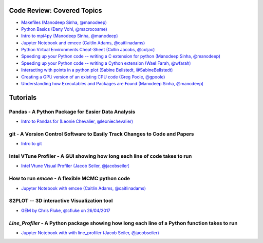 #############################
Code Review: Covered Topics
#############################

- `Makefiles (Manodeep Sinha, @manodeep) <code-review/2017_03_31/README.rst>`_

- `Python Basics (Dany Vohl, @macrocosme) <code-review/2017_04_28/README.rst>`_

- `Intro to mpi4py (Manodeep Sinha, @manodeep) <code-review/2017_05_26/README.rst>`_

- `Jupyter Notebook and emcee (Caitlin Adams, @caitlinadams) <tutorials/jupyter_notebook_emcee/emcee_notebook.ipynb>`_

- `Python Virtual Environments Cheat-Sheet (Collin Jacobs, @coljac) <code-review/2017_07_07/venvs.md>`_

- `Speeding up your Python code -- writing a C extension for python (Manodeep Sinha, @manodeep) <code-review/2017_07_21/README.rst>`_

- `Speeding up your Python code -- writing a Cython extension (Wael Farah, @wfarah) <https://github.com/swincas/fast-histogram/tree/master/cython>`_

- `Interacting with points in a python plot (Sabine Bellstedt, @SabineBellstedt) <code-review/2017_09_01/README.rst>`_

- `Creating a GPU version of an existing CPU code (Greg Poole, @gpoole) <code-review/2017_10_13/README.rst>`_

- `Understanding how Executables and Packages are Found (Manodeep Sinha, @manodeep) <code-review/2017_10_27/README.rst>`_

############
Tutorials
############

***************************************************
Pandas - A Python Package for Easier Data Analysis
***************************************************

- `Intro to Pandas for (Leonie Chevalier, @leoniechevalier) <tutorials/pandas_intro/Pandas\ intro.ipynb>`_

*****************************************************************************
git - A Version Control Software to Easily Track Changes to Code and Papers
*****************************************************************************

- `Intro to git <tutorials/intro_to_git/README.rst>`_

*****************************************************************************
Intel VTune Profiler - A GUI showing how long each line of code takes to run
*****************************************************************************

- `Intel Vtune Visual Profiler (Jacob Seiler, @jacobseiler) <tutorials/vtune_profiling/README.rst>`_

***************************************************
How to run `emcee` - A flexible MCMC python code 
***************************************************

- `Jupyter Notebook with emcee (Caitlin Adams, @caitlinadams) <tutorials/jupyter_notebook_emcee/emcee_notebook.ipynb>`_
  
********************************************
S2PLOT -- 3D interactive Visualization tool
********************************************

- `GEM by Chris Fluke, @cfluke on 26/04/2017 <tutorials/s2plot/README.rst>`_

*********************************************************************************************
`Line_Profiler` - A Python package showing how long each line of a Python function takes to run 
*********************************************************************************************

- `Jupyter Notebook with with line_profiler (Jacob Seiler, @jacobseiler) <code-review/2017_12_07/line_profiler.py.ipynb>`_ 
